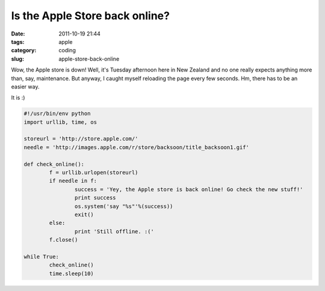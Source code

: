 Is the Apple Store back online?
###############################

:date: 2011-10-19 21:44
:tags: apple
:category: coding
:slug: apple-store-back-online


Wow, the Apple store is down! Well, it's Tuesday afternoon here in New Zealand and no one really expects anything more than, say, maintenance. But anyway, I caught myself reloading the page every few seconds. Hm, there has to be an easier way.

It is :)

.. code-block:: python

	#!/usr/bin/env python
	import urllib, time, os

	storeurl = 'http://store.apple.com/'
	needle = 'http://images.apple.com/r/store/backsoon/title_backsoon1.gif'

	def check_online():
		f = urllib.urlopen(storeurl)
		if needle in f:
			success = 'Yey, the Apple store is back online! Go check the new stuff!'
			print success
			os.system('say "%s"'%(success))
			exit()
		else:
			print 'Still offline. :('
		f.close()

	while True:
		check_online()
		time.sleep(10)